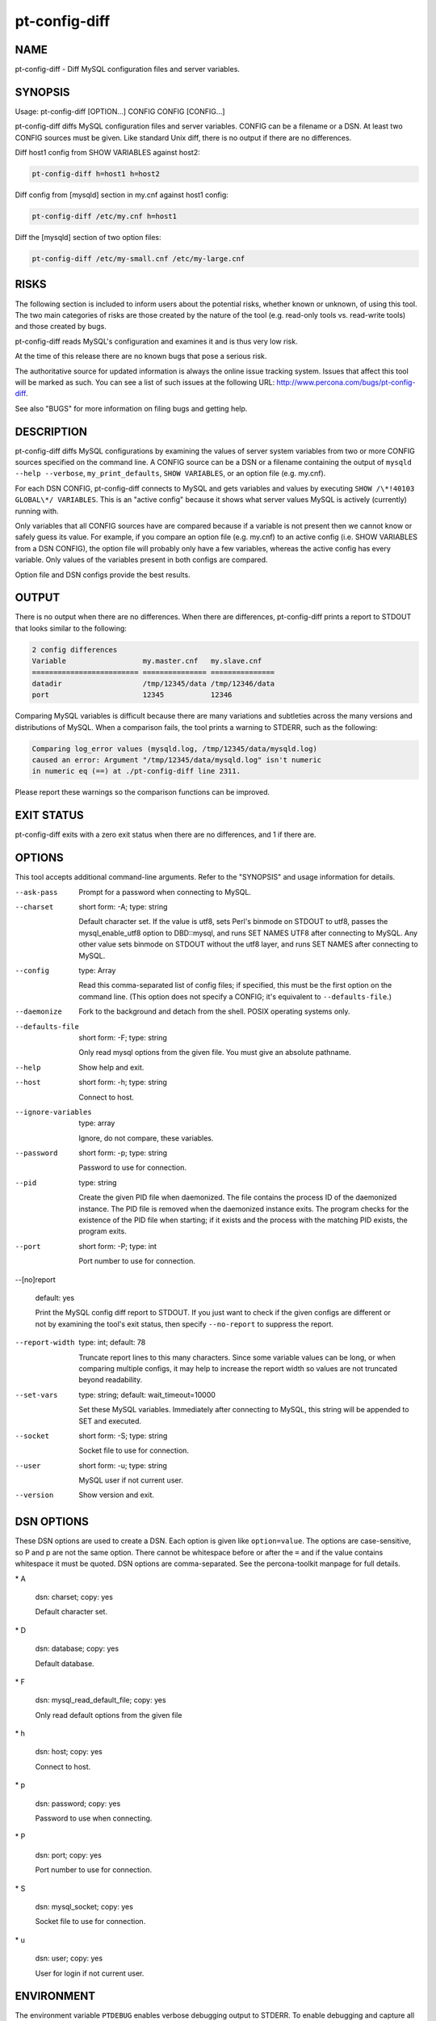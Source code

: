 
##############
pt-config-diff
##############

.. highlight:: perl


****
NAME
****


pt-config-diff - Diff MySQL configuration files and server variables.


********
SYNOPSIS
********


Usage: pt-config-diff [OPTION...] CONFIG CONFIG [CONFIG...]

pt-config-diff diffs MySQL configuration files and server variables.
CONFIG can be a filename or a DSN.  At least two CONFIG sources must be given.
Like standard Unix diff, there is no output if there are no differences.

Diff host1 config from SHOW VARIABLES against host2:


.. code-block:: perl

   pt-config-diff h=host1 h=host2


Diff config from [mysqld] section in my.cnf against host1 config:


.. code-block:: perl

   pt-config-diff /etc/my.cnf h=host1


Diff the [mysqld] section of two option files:


.. code-block:: perl

    pt-config-diff /etc/my-small.cnf /etc/my-large.cnf



*****
RISKS
*****


The following section is included to inform users about the potential risks,
whether known or unknown, of using this tool.  The two main categories of risks
are those created by the nature of the tool (e.g. read-only tools vs. read-write
tools) and those created by bugs.

pt-config-diff reads MySQL's configuration and examines it and is thus very
low risk.

At the time of this release there are no known bugs that pose a serious risk.

The authoritative source for updated information is always the online issue
tracking system.  Issues that affect this tool will be marked as such.  You can
see a list of such issues at the following URL:
`http://www.percona.com/bugs/pt-config-diff <http://www.percona.com/bugs/pt-config-diff>`_.

See also "BUGS" for more information on filing bugs and getting help.


***********
DESCRIPTION
***********


pt-config-diff diffs MySQL configurations by examining the values of server
system variables from two or more CONFIG sources specified on the command
line.  A CONFIG source can be a DSN or a filename containing the output of
\ ``mysqld --help --verbose``\ , \ ``my_print_defaults``\ , \ ``SHOW VARIABLES``\ , or
an option file (e.g. my.cnf).

For each DSN CONFIG, pt-config-diff connects to MySQL and gets variables
and values by executing \ ``SHOW /\*!40103 GLOBAL\*/ VARIABLES``\ .  This is
an "active config" because it shows what server values MySQL is
actively (currently) running with.

Only variables that all CONFIG sources have are compared because if a
variable is not present then we cannot know or safely guess its value.
For example, if you compare an option file (e.g. my.cnf) to an active config
(i.e. SHOW VARIABLES from a DSN CONFIG), the option file will probably
only have a few variables, whereas the active config has every variable.
Only values of the variables present in both configs are compared.

Option file and DSN configs provide the best results.


******
OUTPUT
******


There is no output when there are no differences.  When there are differences,
pt-config-diff prints a report to STDOUT that looks similar to the following:


.. code-block:: perl

   2 config differences
   Variable                  my.master.cnf   my.slave.cnf
   ========================= =============== ===============
   datadir                   /tmp/12345/data /tmp/12346/data
   port                      12345           12346


Comparing MySQL variables is difficult because there are many variations and
subtleties across the many versions and distributions of MySQL.  When a
comparison fails, the tool prints a warning to STDERR, such as the following:


.. code-block:: perl

   Comparing log_error values (mysqld.log, /tmp/12345/data/mysqld.log)
   caused an error: Argument "/tmp/12345/data/mysqld.log" isn't numeric
   in numeric eq (==) at ./pt-config-diff line 2311.


Please report these warnings so the comparison functions can be improved.


***********
EXIT STATUS
***********


pt-config-diff exits with a zero exit status when there are no differences, and
1 if there are.


*******
OPTIONS
*******


This tool accepts additional command-line arguments.  Refer to the
"SYNOPSIS" and usage information for details.


--ask-pass
 
 Prompt for a password when connecting to MySQL.
 


--charset
 
 short form: -A; type: string
 
 Default character set.  If the value is utf8, sets Perl's binmode on
 STDOUT to utf8, passes the mysql_enable_utf8 option to DBD::mysql, and
 runs SET NAMES UTF8 after connecting to MySQL.  Any other value sets
 binmode on STDOUT without the utf8 layer, and runs SET NAMES after
 connecting to MySQL.
 


--config
 
 type: Array
 
 Read this comma-separated list of config files; if specified, this must be the
 first option on the command line.  (This option does not specify a CONFIG;
 it's equivalent to \ ``--defaults-file``\ .)
 


--daemonize
 
 Fork to the background and detach from the shell.  POSIX
 operating systems only.
 


--defaults-file
 
 short form: -F; type: string
 
 Only read mysql options from the given file.  You must give an absolute
 pathname.
 


--help
 
 Show help and exit.
 


--host
 
 short form: -h; type: string
 
 Connect to host.
 


--ignore-variables
 
 type: array
 
 Ignore, do not compare, these variables.
 


--password
 
 short form: -p; type: string
 
 Password to use for connection.
 


--pid
 
 type: string
 
 Create the given PID file when daemonized.  The file contains the process
 ID of the daemonized instance.  The PID file is removed when the
 daemonized instance exits.  The program checks for the existence of the
 PID file when starting; if it exists and the process with the matching PID
 exists, the program exits.
 


--port
 
 short form: -P; type: int
 
 Port number to use for connection.
 


--[no]report
 
 default: yes
 
 Print the MySQL config diff report to STDOUT.  If you just want to check
 if the given configs are different or not by examining the tool's exit
 status, then specify \ ``--no-report``\  to suppress the report.
 


--report-width
 
 type: int; default: 78
 
 Truncate report lines to this many characters.  Since some variable values can
 be long, or when comparing multiple configs, it may help to increase the
 report width so values are not truncated beyond readability.
 


--set-vars
 
 type: string; default: wait_timeout=10000
 
 Set these MySQL variables.  Immediately after connecting to MySQL, this string
 will be appended to SET and executed.
 


--socket
 
 short form: -S; type: string
 
 Socket file to use for connection.
 


--user
 
 short form: -u; type: string
 
 MySQL user if not current user.
 


--version
 
 Show version and exit.
 



***********
DSN OPTIONS
***********


These DSN options are used to create a DSN.  Each option is given like
\ ``option=value``\ .  The options are case-sensitive, so P and p are not the
same option.  There cannot be whitespace before or after the \ ``=``\  and
if the value contains whitespace it must be quoted.  DSN options are
comma-separated.  See the percona-toolkit manpage for full details.


\* A
 
 dsn: charset; copy: yes
 
 Default character set.
 


\* D
 
 dsn: database; copy: yes
 
 Default database.
 


\* F
 
 dsn: mysql_read_default_file; copy: yes
 
 Only read default options from the given file
 


\* h
 
 dsn: host; copy: yes
 
 Connect to host.
 


\* p
 
 dsn: password; copy: yes
 
 Password to use when connecting.
 


\* P
 
 dsn: port; copy: yes
 
 Port number to use for connection.
 


\* S
 
 dsn: mysql_socket; copy: yes
 
 Socket file to use for connection.
 


\* u
 
 dsn: user; copy: yes
 
 User for login if not current user.
 



***********
ENVIRONMENT
***********


The environment variable \ ``PTDEBUG``\  enables verbose debugging output to STDERR.
To enable debugging and capture all output to a file, run the tool like:


.. code-block:: perl

    PTDEBUG=1 pt-config-diff ... > FILE 2>&1


Be careful: debugging output is voluminous and can generate several megabytes
of output.


*******************
SYSTEM REQUIREMENTS
*******************


You need Perl, DBI, DBD::mysql, and some core packages that ought to be
installed in any reasonably new version of Perl.


****
BUGS
****


For a list of known bugs, see `http://www.percona.com/bugs/pt-config-diff <http://www.percona.com/bugs/pt-config-diff>`_.

Please report bugs at `https://bugs.launchpad.net/percona-toolkit <https://bugs.launchpad.net/percona-toolkit>`_.
Include the following information in your bug report:


\* Complete command-line used to run the tool



\* Tool "--version"



\* MySQL version of all servers involved



\* Output from the tool including STDERR



\* Input files (log/dump/config files, etc.)



If possible, include debugging output by running the tool with \ ``PTDEBUG``\ ;
see "ENVIRONMENT".


***********
DOWNLOADING
***********


Visit `http://www.percona.com/software/percona-toolkit/ <http://www.percona.com/software/percona-toolkit/>`_ to download the
latest release of Percona Toolkit.  Or, get the latest release from the
command line:


.. code-block:: perl

    wget percona.com/get/percona-toolkit.tar.gz
 
    wget percona.com/get/percona-toolkit.rpm
 
    wget percona.com/get/percona-toolkit.deb


You can also get individual tools from the latest release:


.. code-block:: perl

    wget percona.com/get/TOOL


Replace \ ``TOOL``\  with the name of any tool.


*******
AUTHORS
*******


Baron Schwartz and Daniel Nichter


*********************
ABOUT PERCONA TOOLKIT
*********************


This tool is part of Percona Toolkit, a collection of advanced command-line
tools developed by Percona for MySQL support and consulting.  Percona Toolkit
was forked from two projects in June, 2011: Maatkit and Aspersa.  Those
projects were created by Baron Schwartz and developed primarily by him and
Daniel Nichter, both of whom are employed by Percona.  Visit
`http://www.percona.com/software/ <http://www.percona.com/software/>`_ for more software developed by Percona.


********************************
COPYRIGHT, LICENSE, AND WARRANTY
********************************


This program is copyright 2011 Percona Inc.
Feedback and improvements are welcome.

THIS PROGRAM IS PROVIDED "AS IS" AND WITHOUT ANY EXPRESS OR IMPLIED
WARRANTIES, INCLUDING, WITHOUT LIMITATION, THE IMPLIED WARRANTIES OF
MERCHANTABILITY AND FITNESS FOR A PARTICULAR PURPOSE.

This program is free software; you can redistribute it and/or modify it under
the terms of the GNU General Public License as published by the Free Software
Foundation, version 2; OR the Perl Artistic License.  On UNIX and similar
systems, you can issue \`man perlgpl' or \`man perlartistic' to read these
licenses.

You should have received a copy of the GNU General Public License along with
this program; if not, write to the Free Software Foundation, Inc., 59 Temple
Place, Suite 330, Boston, MA  02111-1307  USA.


*******
VERSION
*******


Percona Toolkit v1.0.0 released 2011-08-01

